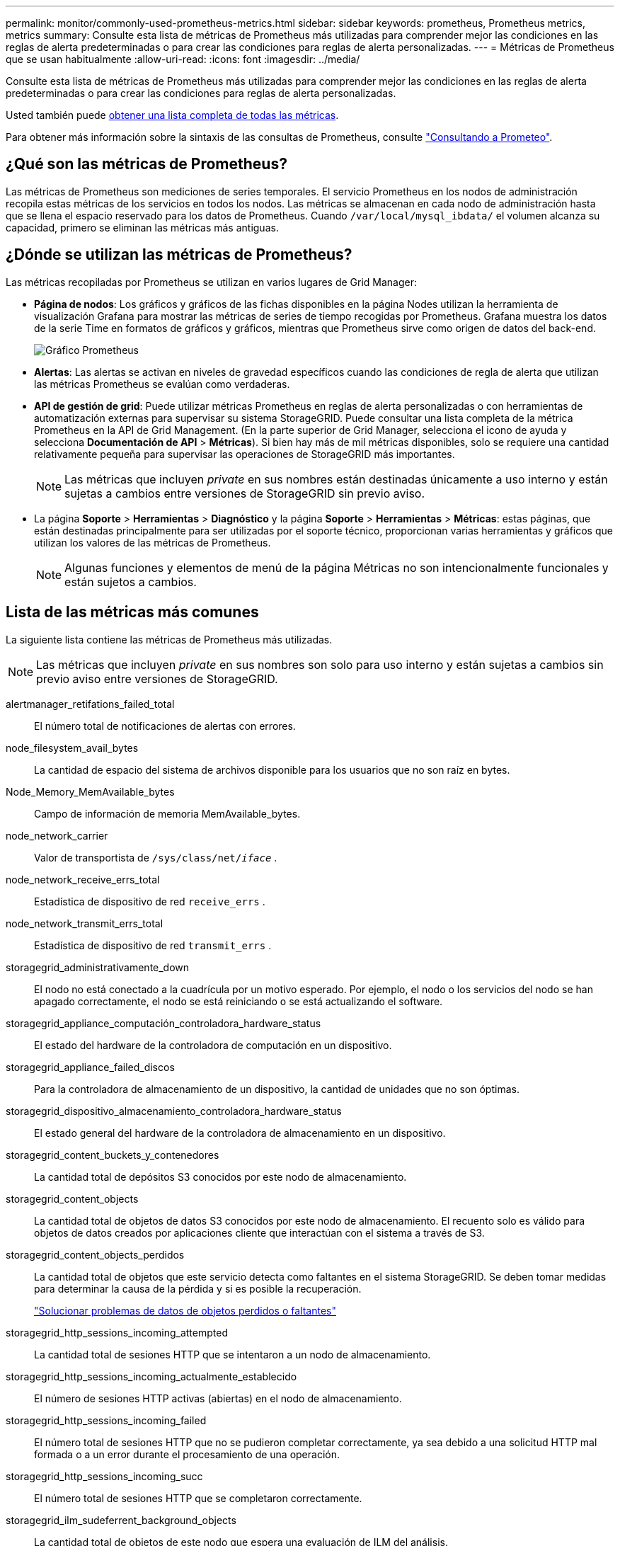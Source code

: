 ---
permalink: monitor/commonly-used-prometheus-metrics.html 
sidebar: sidebar 
keywords: prometheus, Prometheus metrics, metrics 
summary: Consulte esta lista de métricas de Prometheus más utilizadas para comprender mejor las condiciones en las reglas de alerta predeterminadas o para crear las condiciones para reglas de alerta personalizadas. 
---
= Métricas de Prometheus que se usan habitualmente
:allow-uri-read: 
:icons: font
:imagesdir: ../media/


[role="lead"]
Consulte esta lista de métricas de Prometheus más utilizadas para comprender mejor las condiciones en las reglas de alerta predeterminadas o para crear las condiciones para reglas de alerta personalizadas.

Usted también puede <<obtain-all-metrics,obtener una lista completa de todas las métricas>>.

Para obtener más información sobre la sintaxis de las consultas de Prometheus, consulte https://prometheus.io/docs/prometheus/latest/querying/basics/["Consultando a Prometeo"^].



== ¿Qué son las métricas de Prometheus?

Las métricas de Prometheus son mediciones de series temporales. El servicio Prometheus en los nodos de administración recopila estas métricas de los servicios en todos los nodos. Las métricas se almacenan en cada nodo de administración hasta que se llena el espacio reservado para los datos de Prometheus. Cuando `/var/local/mysql_ibdata/` el volumen alcanza su capacidad, primero se eliminan las métricas más antiguas.



== ¿Dónde se utilizan las métricas de Prometheus?

Las métricas recopiladas por Prometheus se utilizan en varios lugares de Grid Manager:

* *Página de nodos*: Los gráficos y gráficos de las fichas disponibles en la página Nodes utilizan la herramienta de visualización Grafana para mostrar las métricas de series de tiempo recogidas por Prometheus. Grafana muestra los datos de la serie Time en formatos de gráficos y gráficos, mientras que Prometheus sirve como origen de datos del back-end.
+
image::../media/nodes_page_network_traffic_graph.png[Gráfico Prometheus]

* *Alertas*: Las alertas se activan en niveles de gravedad específicos cuando las condiciones de regla de alerta que utilizan las métricas Prometheus se evalúan como verdaderas.
* *API de gestión de grid*: Puede utilizar métricas Prometheus en reglas de alerta personalizadas o con herramientas de automatización externas para supervisar su sistema StorageGRID. Puede consultar una lista completa de la métrica Prometheus en la API de Grid Management. (En la parte superior de Grid Manager, selecciona el icono de ayuda y selecciona *Documentación de API* > *Métricas*). Si bien hay más de mil métricas disponibles, solo se requiere una cantidad relativamente pequeña para supervisar las operaciones de StorageGRID más importantes.
+

NOTE: Las métricas que incluyen _private_ en sus nombres están destinadas únicamente a uso interno y están sujetas a cambios entre versiones de StorageGRID sin previo aviso.

* La página *Soporte* > *Herramientas* > *Diagnóstico* y la página *Soporte* > *Herramientas* > *Métricas*: estas páginas, que están destinadas principalmente para ser utilizadas por el soporte técnico, proporcionan varias herramientas y gráficos que utilizan los valores de las métricas de Prometheus.
+

NOTE: Algunas funciones y elementos de menú de la página Métricas no son intencionalmente funcionales y están sujetos a cambios.





== Lista de las métricas más comunes

La siguiente lista contiene las métricas de Prometheus más utilizadas.


NOTE: Las métricas que incluyen _private_ en sus nombres son solo para uso interno y están sujetas a cambios sin previo aviso entre versiones de StorageGRID.

alertmanager_retifations_failed_total:: El número total de notificaciones de alertas con errores.
node_filesystem_avail_bytes:: La cantidad de espacio del sistema de archivos disponible para los usuarios que no son raíz en bytes.
Node_Memory_MemAvailable_bytes:: Campo de información de memoria MemAvailable_bytes.
node_network_carrier:: Valor de transportista de `/sys/class/net/_iface_` .
node_network_receive_errs_total:: Estadística de dispositivo de red `receive_errs` .
node_network_transmit_errs_total:: Estadística de dispositivo de red `transmit_errs` .
storagegrid_administrativamente_down:: El nodo no está conectado a la cuadrícula por un motivo esperado. Por ejemplo, el nodo o los servicios del nodo se han apagado correctamente, el nodo se está reiniciando o se está actualizando el software.
storagegrid_appliance_computación_controladora_hardware_status:: El estado del hardware de la controladora de computación en un dispositivo.
storagegrid_appliance_failed_discos:: Para la controladora de almacenamiento de un dispositivo, la cantidad de unidades que no son óptimas.
storagegrid_dispositivo_almacenamiento_controladora_hardware_status:: El estado general del hardware de la controladora de almacenamiento en un dispositivo.
storagegrid_content_buckets_y_contenedores:: La cantidad total de depósitos S3 conocidos por este nodo de almacenamiento.
storagegrid_content_objects:: La cantidad total de objetos de datos S3 conocidos por este nodo de almacenamiento.  El recuento solo es válido para objetos de datos creados por aplicaciones cliente que interactúan con el sistema a través de S3.
storagegrid_content_objects_perdidos:: La cantidad total de objetos que este servicio detecta como faltantes en el sistema StorageGRID. Se deben tomar medidas para determinar la causa de la pérdida y si es posible la recuperación.
+
--
link:../troubleshoot/troubleshooting-lost-and-missing-object-data.html["Solucionar problemas de datos de objetos perdidos o faltantes"]

--
storagegrid_http_sessions_incoming_attempted:: La cantidad total de sesiones HTTP que se intentaron a un nodo de almacenamiento.
storagegrid_http_sessions_incoming_actualmente_establecido:: El número de sesiones HTTP activas (abiertas) en el nodo de almacenamiento.
storagegrid_http_sessions_incoming_failed:: El número total de sesiones HTTP que no se pudieron completar correctamente, ya sea debido a una solicitud HTTP mal formada o a un error durante el procesamiento de una operación.
storagegrid_http_sessions_incoming_succ:: El número total de sesiones HTTP que se completaron correctamente.
storagegrid_ilm_sudeferrent_background_objects:: La cantidad total de objetos de este nodo que espera una evaluación de ILM del análisis.
storagegrid_ilm_sudere_client_evaluación_objetos_por_segundo:: La velocidad actual a la que se evalúan los objetos en comparación con la política de ILM en este nodo.
storagegrid_ilm_espera_objetos_cliente:: El número total de objetos de este nodo a la espera de una evaluación de ILM de operaciones del cliente (por ejemplo, la ingesta).
storagegrid_ilm_espera_total_objetos:: La cantidad total de objetos que esperan la evaluación de ILM.
storagegrid_ilm_scan_objects_por segundo:: La velocidad a la que los objetos que posee este nodo se analizan y se colocan en la cola de ILM.
storagegrid_ilm_scan_period_estimated_minutes:: El tiempo estimado para completar un análisis completo de ILM en este nodo.
+
--
*Nota:* una exploración completa no garantiza que ILM se haya aplicado a todos los objetos propiedad de este nodo.

--
storagegrid_load_equilibrador_endpoint_cert_expiry_time:: El tiempo de caducidad del certificado de punto final de equilibrio de carga en segundos desde la época.
storagegrid_metadata_consultas_promedio_latencia_milisegundos:: Tiempo medio necesario para ejecutar una consulta en el almacén de metadatos a través de este servicio.
storagegrid_network_received_bytes:: Cantidad total de datos recibidos desde la instalación.
storagegrid_network_transmisible_bytes:: La cantidad total de datos enviados desde la instalación.
storagegrid_node_cpu_utilization_%:: El porcentaje de tiempo de CPU disponible que está utilizando actualmente este servicio. Indica el nivel de actividad del servicio. La cantidad de tiempo de CPU disponible depende del número de CPU del servidor.
storagegrid_ntp_elegida_time_source_offset_milisegundos:: Desviación sistemática del tiempo proporcionado por una fuente de tiempo seleccionada. La compensación se introduce cuando el retraso hasta llegar a un origen de hora no es igual al tiempo necesario para que el origen de tiempo llegue al cliente NTP.
storagegrid_ntp_locked:: El nodo no está bloqueado en un servidor de protocolo de tiempo de redes (NTP).
storagegrid_s3_data_transfers_bytes_ingested:: La cantidad total de datos procesados de clientes S3 a este nodo de almacenamiento desde que se restableció el atributo por última vez.
storagegrid_s3_data_transfers_bytes_retrieved:: La cantidad total de datos recuperados por clientes S3 de este nodo de almacenamiento desde que se restableció el atributo por última vez.
storagegrid_s3_operations_failed:: El número total de operaciones con errores de S3 (códigos de estado HTTP 4xx y 5xx), excepto las causadas por un error de autorización de S3.
storagegrid_s3_operations_successful:: La cantidad total de operaciones de S3 correctas (código de estado HTTP 2xx).
storagegrid_s3_operations_unauthorized:: El número total de operaciones con errores de S3 que se producen como resultado de un error de autorización.
storagegrid_servercertificate_management_interface_cert_expiry_days:: La cantidad de días antes de que caduque el certificado de la interfaz de gestión.
storagegrid_servercertificate_storage_api_endpoints_cert_expiry_días:: El número de días antes de que caduque el certificado API de almacenamiento de objetos.
storagegrid_servicio_cpu_segundos:: Cantidad acumulada de tiempo que ha utilizado la CPU desde la instalación.
storagegrid_service_memory_usage_bytes:: La cantidad de memoria (RAM) actualmente en uso por este servicio. Este valor es idéntico al mostrado por la utilidad Linux top como RES.
storagegrid_servicio_red_received_bytes:: La cantidad total de datos recibidos por este servicio desde la instalación.
storagegrid_servicio_red_transmisión_bytes:: La cantidad total de datos enviados por este servicio.
storagegrid_servicio_reinicia:: El número total de veces que se ha reiniciado el servicio.
storagegrid_service_runtime_segundos:: La cantidad total de tiempo que el servicio se ha estado ejecutando desde la instalación.
storagegrid_servicio_tiempo activo_segundos:: La cantidad total de tiempo que el servicio se ha estado ejecutando desde que se reinició por última vez.
storagegrid_storage_state_current:: El estado actual de los servicios de almacenamiento. Los valores de atributo son:
+
--
* 10 = sin conexión
* 15 = Mantenimiento
* 20 = solo lectura
* 30 = en línea


--
storagegrid_storage_status:: El estado actual de los servicios de almacenamiento. Los valores de atributo son:
+
--
* 0 = sin errores
* 10 = en transición
* 20 = espacio libre insuficiente
* 30 = volumen(s) no disponible
* 40 = error


--
bytes_datos_utilización_almacenamiento_storagegrid:: Una estimación del tamaño total de los datos de objetos replicados y codificados de borrado en el nodo de almacenamiento.
storagegrid_storage_utilization_metadata_allowed_bytes:: El espacio total en el volumen 0 de cada nodo de almacenamiento permitido para los metadatos de objetos. Este valor es siempre menor que el espacio real reservado para los metadatos en un nodo, ya que una parte del espacio reservado es necesaria para las operaciones esenciales de las bases de datos (como la compactación y reparación) y las futuras actualizaciones de hardware y software. El espacio permitido para los metadatos de objetos controla la capacidad de objetos general.
storagegrid_almacenamiento_utilización_metadatos_bytes:: La cantidad de metadatos de objetos en el volumen de almacenamiento 0, en bytes.
storagegrid_storage_utilization_total_space_bytes:: La cantidad total de espacio de almacenamiento asignado a todos los almacenes de objetos.
storagegrid_almacenamiento_utilización_espacio_bytes utilizables:: La cantidad total de espacio de almacenamiento de objetos restante. Calculado mediante la adición conjunta de la cantidad de espacio disponible para todos los almacenes de objetos en el nodo de almacenamiento.
storagegrid_inquilino_uso_datos_bytes:: El tamaño lógico de todos los objetos para el arrendatario.
storagegrid_tenant_usage_object_count:: El número de objetos para el arrendatario.
storagegrid_tenant_usage_quota_bytes:: La cantidad máxima de espacio lógico disponible para los objetos del inquilino. Si no se proporciona una métrica de cuota, hay disponible una cantidad ilimitada de espacio.




== Obtener una lista de todas las métricas

[[obtain-all-metrics]]Para obtener la lista completa de métricas, utilice la API de gestión de grid.

.Pasos
. En la parte superior de Grid Manager, selecciona el icono de ayuda y selecciona *Documentación de API*.
. Localice las operaciones *Metricmétricas*.
. Ejecute `GET /grid/metric-names` la operación.
. Descargue los resultados.

